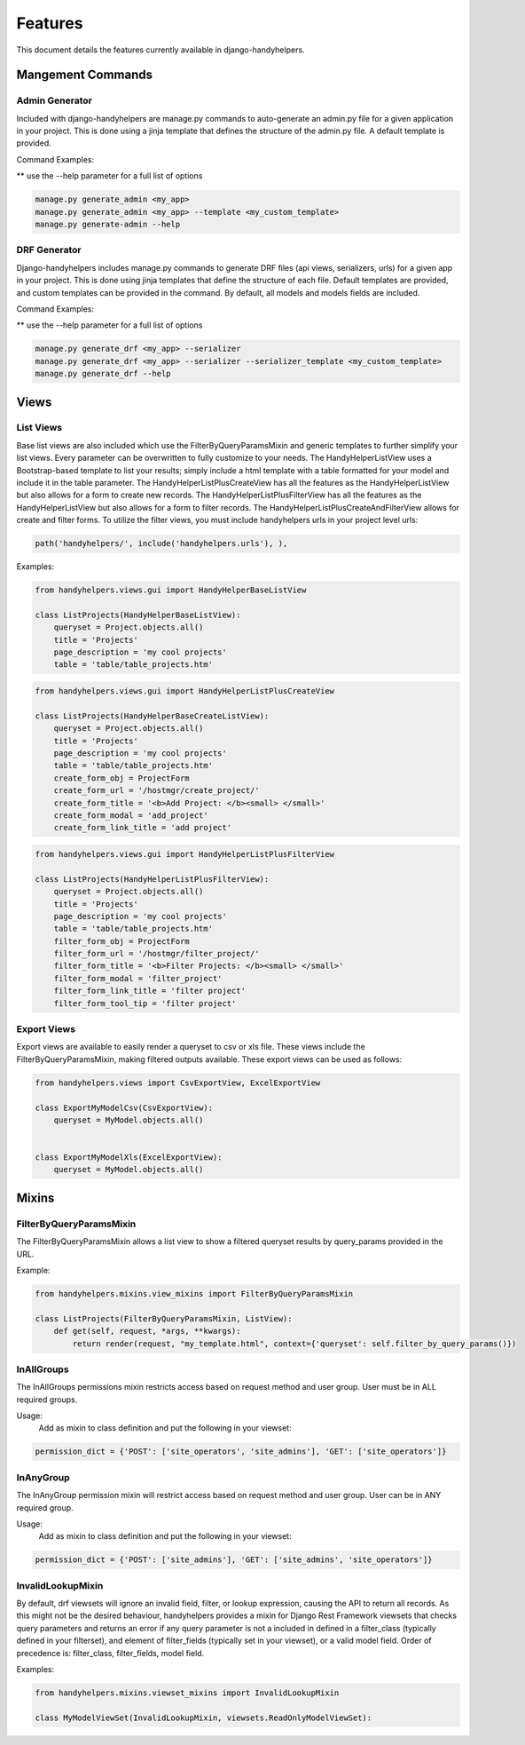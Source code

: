 .. _features:

========
Features
========

This document details the features currently available in django-handyhelpers.


Mangement Commands
==================

Admin Generator
---------------

Included with django-handyhelpers are manage.py commands to auto-generate an admin.py file for a given application in
your project. This is done using a jinja template that defines the structure of the admin.py file. A default template is
provided.

Command Examples:

** use the --help parameter for a full list of options

.. code-block:: python

    manage.py generate_admin <my_app>
    manage.py generate_admin <my_app> --template <my_custom_template>
    manage.py generate-admin --help
..


DRF Generator
-------------

Django-handyhelpers includes manage.py commands to generate DRF files (api views, serializers, urls) for a given app in your project.
This is done using jinja templates that define the structure of each file. Default templates are provided, and custom templates
can be provided in the command. By default, all models and models fields are included.

Command Examples:

** use the --help parameter for a full list of options

.. code-block:: python

    manage.py generate_drf <my_app> --serializer
    manage.py generate_drf <my_app> --serializer --serializer_template <my_custom_template>
    manage.py generate_drf --help
..


Views
=====

List Views
----------

Base list views are also included which use the FilterByQueryParamsMixin and generic templates to further simplify your
list views. Every parameter can be overwritten to fully customize to your needs. The HandyHelperListView uses a
Bootstrap-based template to list your results; simply include a html template with a table formatted for your model and
include it in the table parameter. The HandyHelperListPlusCreateView has all the features as the HandyHelperListView
but also allows for a form to create new records. The HandyHelperListPlusFilterView has all the features as the
HandyHelperListView but also allows for a form to filter records. The HandyHelperListPlusCreateAndFilterView allows for
create and filter forms. To utilize the filter views, you must include handyhelpers urls in your project level urls:

.. code-block:: python

    path('handyhelpers/', include('handyhelpers.urls'), ),

..

Examples:

.. code-block:: python

    from handyhelpers.views.gui import HandyHelperBaseListView

    class ListProjects(HandyHelperBaseListView):
        queryset = Project.objects.all()
        title = 'Projects'
        page_description = 'my cool projects'
        table = 'table/table_projects.htm'

..

.. code-block:: python

    from handyhelpers.views.gui import HandyHelperListPlusCreateView

    class ListProjects(HandyHelperBaseCreateListView):
        queryset = Project.objects.all()
        title = 'Projects'
        page_description = 'my cool projects'
        table = 'table/table_projects.htm'
        create_form_obj = ProjectForm
        create_form_url = '/hostmgr/create_project/'
        create_form_title = '<b>Add Project: </b><small> </small>'
        create_form_modal = 'add_project'
        create_form_link_title = 'add project'

..

.. code-block:: python

    from handyhelpers.views.gui import HandyHelperListPlusFilterView

    class ListProjects(HandyHelperListPlusFilterView):
        queryset = Project.objects.all()
        title = 'Projects'
        page_description = 'my cool projects'
        table = 'table/table_projects.htm'
        filter_form_obj = ProjectForm
        filter_form_url = '/hostmgr/filter_project/'
        filter_form_title = '<b>Filter Projects: </b><small> </small>'
        filter_form_modal = 'filter_project'
        filter_form_link_title = 'filter project'
        filter_form_tool_tip = 'filter project'

Export Views
------------

Export views are available to easily render a queryset to csv or xls file. These views include the
FilterByQueryParamsMixin, making filtered outputs available. These export views can be used as follows:

.. code-block:: python

    from handyhelpers.views import CsvExportView, ExcelExportView

    class ExportMyModelCsv(CsvExportView):
        queryset = MyModel.objects.all()


    class ExportMyModelXls(ExcelExportView):
        queryset = MyModel.objects.all()

..


Mixins
======

FilterByQueryParamsMixin
------------------------

The FilterByQueryParamsMixin allows a list view to show a filtered queryset results by query_params provided in the URL.

Example:

.. code-block:: python

    from handyhelpers.mixins.view_mixins import FilterByQueryParamsMixin

    class ListProjects(FilterByQueryParamsMixin, ListView):
        def get(self, request, *args, **kwargs):
            return render(request, "my_template.html", context={'queryset': self.filter_by_query_params()})

..

InAllGroups
-----------
The InAllGroups permissions mixin restricts access based on request method and user group. User must be in ALL required groups.

Usage:
    Add as mixin to class definition and put the following in your viewset:

.. code-block:: python

        permission_dict = {'POST': ['site_operators', 'site_admins'], 'GET': ['site_operators']}

..

InAnyGroup
----------
The InAnyGroup permission mixin will restrict access based on request method and user group. User can be in ANY required group.

Usage:
    Add as mixin to class definition and put the following in your viewset:

.. code-block:: python

        permission_dict = {'POST': ['site_admins'], 'GET': ['site_admins', 'site_operators']}

..

InvalidLookupMixin
------------------

By default, drf viewsets will ignore an invalid field, filter, or lookup expression, causing the API to return all
records. As this might not be the desired behaviour, handyhelpers provides a mixin for Django Rest Framework viewsets
that checks query parameters and returns an error if any query parameter is not a included in defined in a filter_class
(typically defined in your filterset), and element of filter_fields (typically set in your viewset), or a valid model field.
Order of precedence is: filter_class, filter_fields, model field.

Examples:

.. code-block:: python

    from handyhelpers.mixins.viewset_mixins import InvalidLookupMixin

    class MyModelViewSet(InvalidLookupMixin, viewsets.ReadOnlyModelViewSet):

..
